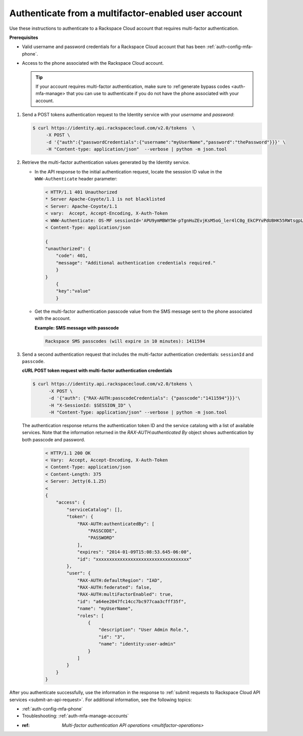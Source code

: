 .. _auth-mfa-enabled-account:

Authenticate from a multifactor-enabled user account
^^^^^^^^^^^^^^^^^^^^^^^^^^^^^^^^^^^^^^^^^^^^^^^^^^^^^^

Use these instructions to authenticate to a Rackspace Cloud account that
requires multi-factor authentication.

**Prerequisites**

-  Valid username and password credentials for a Rackspace Cloud
   account that has been :ref:`auth-config-mfa-phone`.
    
-  Access to the phone associated with the Rackspace Cloud account.

   ..  tip:: 
     If your account requires multi-factor authentication, make sure to
     :ref:generate bypass codes <auth-mfa-manage> that you can use to
     authenticate if you do not have the phone associated with your
     account.

#. Send a POST tokens authentication request to the Identity service
   with your `username` and `password`:

   .. code::  

     $ curl https://identity.api.rackspacecloud.com/v2.0/tokens  \
          -X POST \
          -d '{"auth":{"passwordCredentials":{"username":"myUserName","password":"thePassword"}}}' \
          -H "Content-type: application/json"  --verbose | python -m json.tool

#. Retrieve the multi-factor authentication values generated by the
   Identity service.

   -  In the API response to the initial authentication request, locate
      the sesssion ID value in the ``WWW-Authenticate`` header
      parameter:

      .. code::

          < HTTP/1.1 401 Unauthorized
          * Server Apache-Coyote/1.1 is not blacklisted
          < Server: Apache-Coyote/1.1
          < vary:  Accept, Accept-Encoding, X-Auth-Token
          < WWW-Authenticate: OS-MF sessionId='APU9ymMBWY5W-pTgnHuZEvjKsM5oG_ler4lC0g_EkCPYvPdUBHK55RWtsgpL5RZ22AyDNaVCNCz6mlDOwbJAI-RLFQywI7CgOvjH0MLhL5a6D-c4cd1x8BbZmy8uT8ejm7jzBUX_vDZ5R0Hcia5DkOB80yWNJ8XVKMxVYLg5Qwp0TPA2zx-HQOTM3xqVQE63u1mYDUqikrXQ', factor='PASSCODE'
          < Content-Type: application/json

          {
          "unauthorized": {
              "code": 401,
              "message": "Additional authentication credentials required."
              }
          }
              {
              "key":"value"
              } 

   -  Get the multi-factor authentication passcode value from the SMS
      message sent to the phone associated with the account.

       
      **Example: SMS message with passcode**

      .. code::

          Rackspace SMS passcodes (will expire in 10 minutes): 1411594

#. Send a second authentication request that includes the multi-factor
   authentication credentials: ``sessionId`` and ``passcode``.

   **cURL POST token request with multi-factor authentication credentials**
   
   .. code::

      $ curl https://identity.api.rackspacecloud.com/v2.0/tokens \
            -X POST \
            -d '{"auth": {"RAX-AUTH:passcodeCredentials": {"passcode":"1411594"}}}'\
            -H "X-SessionId: $SESSION_ID" \
            -H "Content-Type: application/json" --verbose | python -m json.tool


   The authentication response returns the authentication token ID
   and the service catalong with a list of available services. Note
   that the information returned in the
   `RAX-AUTH:authenticated By` object shows authentication by both passcode and password.

       .. code::  

           < HTTP/1.1 200 OK
           < Vary:  Accept, Accept-Encoding, X-Auth-Token
           < Content-Type: application/json
           < Content-Length: 375
           < Server: Jetty(6.1.25)
           < 
           {
               "access": {
                   "serviceCatalog": [],
                   "token": {
                       "RAX-AUTH:authenticatedBy": [
                           "PASSCODE",
                           "PASSWORD"
                       ],
                       "expires": "2014-01-09T15:08:53.645-06:00",
                       "id": "xxxxxxxxxxxxxxxxxxxxxxxxxxxxxxxxxxx"
                   }, 
                   "user": {
                       "RAX-AUTH:defaultRegion": "IAD",
                       "RAX-AUTH:federated": false,
                       "RAX-AUTH:multiFactorEnabled": true,
                       "id": "a64ee2047fc14cc7bc977caa3cfff35f",
                       "name": "myUserName",
                       "roles": [
                           {
                               "description": "User Admin Role.",
                               "id": "3",
                               "name": "identity:user-admin"
                           }
                       ]
                   }
               }
           }

After you authenticate successfully, use the information in the response to 
:ref:`submit requests to Rackspace Cloud API services <submit-an-api-request>`. For additional
information, see the following topics:

-  :ref:`auth-config-mfa-phone`

-  Troubleshooting: :ref:`auth-mfa-manage-accounts`

-  :ref: `Multi-factor authentication API operations <multifactor-operations>`
